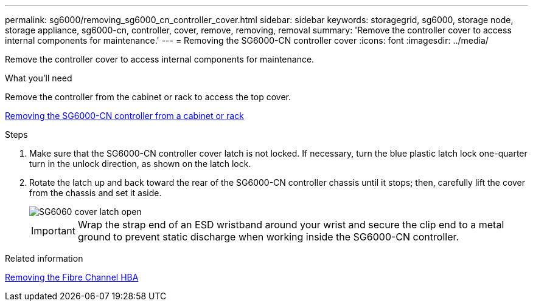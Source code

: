 ---
permalink: sg6000/removing_sg6000_cn_controller_cover.html
sidebar: sidebar
keywords: storagegrid, sg6000, storage node, storage appliance, sg6000-cn, controller, cover, remove, removing, removal
summary: 'Remove the controller cover to access internal components for maintenance.'
---
= Removing the SG6000-CN controller cover
:icons: font
:imagesdir: ../media/

[.lead]
Remove the controller cover to access internal components for maintenance.

.What you'll need

Remove the controller from the cabinet or rack to access the top cover.

xref:removing_sg6000_cn_controller_from_cabinet_or_rack.adoc[Removing the SG6000-CN controller from a cabinet or rack]

.Steps

. Make sure that the SG6000-CN controller cover latch is not locked. If necessary, turn the blue plastic latch lock one-quarter turn in the unlock direction, as shown on the latch lock.
. Rotate the latch up and back toward the rear of the SG6000-CN controller chassis until it stops; then, carefully lift the cover from the chassis and set it aside.
+
image::../media/sg6060_cover_latch_open.jpg[SG6060 cover latch open]
+
IMPORTANT: Wrap the strap end of an ESD wristband around your wrist and secure the clip end to a metal ground to prevent static discharge when working inside the SG6000-CN controller.

.Related information

xref:removing_fibre_channel_hba.adoc[Removing the Fibre Channel HBA]
